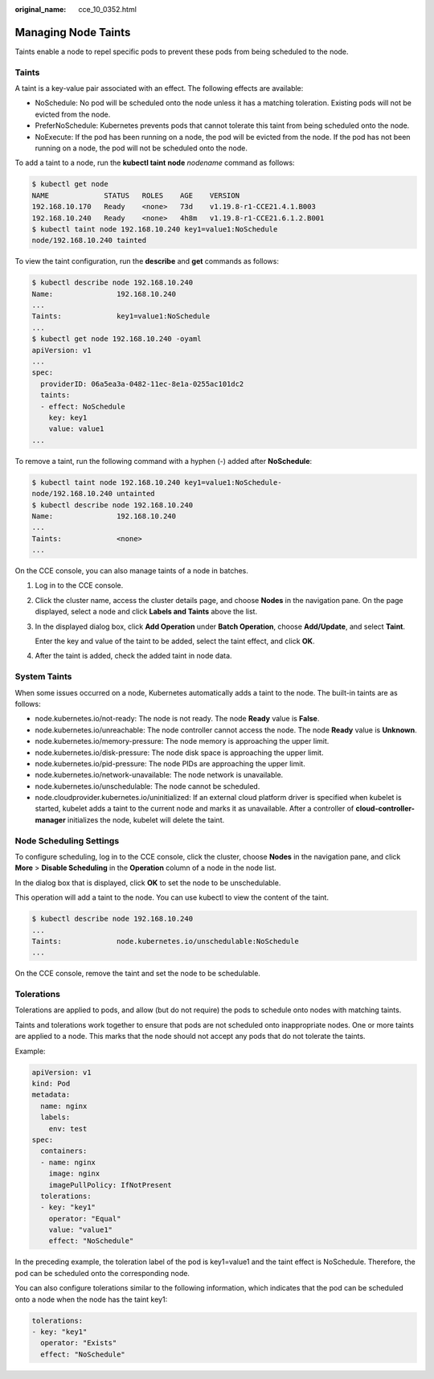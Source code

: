 :original_name: cce_10_0352.html

.. _cce_10_0352:

Managing Node Taints
====================

Taints enable a node to repel specific pods to prevent these pods from being scheduled to the node.

Taints
------

A taint is a key-value pair associated with an effect. The following effects are available:

-  NoSchedule: No pod will be scheduled onto the node unless it has a matching toleration. Existing pods will not be evicted from the node.
-  PreferNoSchedule: Kubernetes prevents pods that cannot tolerate this taint from being scheduled onto the node.
-  NoExecute: If the pod has been running on a node, the pod will be evicted from the node. If the pod has not been running on a node, the pod will not be scheduled onto the node.

To add a taint to a node, run the **kubectl taint** **node** *nodename* command as follows:

.. code-block::

   $ kubectl get node
   NAME             STATUS   ROLES    AGE    VERSION
   192.168.10.170   Ready    <none>   73d    v1.19.8-r1-CCE21.4.1.B003
   192.168.10.240   Ready    <none>   4h8m   v1.19.8-r1-CCE21.6.1.2.B001
   $ kubectl taint node 192.168.10.240 key1=value1:NoSchedule
   node/192.168.10.240 tainted

To view the taint configuration, run the **describe** and **get** commands as follows:

.. code-block::

   $ kubectl describe node 192.168.10.240
   Name:               192.168.10.240
   ...
   Taints:             key1=value1:NoSchedule
   ...
   $ kubectl get node 192.168.10.240 -oyaml
   apiVersion: v1
   ...
   spec:
     providerID: 06a5ea3a-0482-11ec-8e1a-0255ac101dc2
     taints:
     - effect: NoSchedule
       key: key1
       value: value1
   ...

To remove a taint, run the following command with a hyphen (-) added after **NoSchedule**:

.. code-block::

   $ kubectl taint node 192.168.10.240 key1=value1:NoSchedule-
   node/192.168.10.240 untainted
   $ kubectl describe node 192.168.10.240
   Name:               192.168.10.240
   ...
   Taints:             <none>
   ...

On the CCE console, you can also manage taints of a node in batches.

#. Log in to the CCE console.

#. Click the cluster name, access the cluster details page, and choose **Nodes** in the navigation pane. On the page displayed, select a node and click **Labels and Taints** above the list.

#. In the displayed dialog box, click **Add Operation** under **Batch Operation**, choose **Add/Update**, and select **Taint**.

   Enter the key and value of the taint to be added, select the taint effect, and click **OK**.

#. After the taint is added, check the added taint in node data.

System Taints
-------------

When some issues occurred on a node, Kubernetes automatically adds a taint to the node. The built-in taints are as follows:

-  node.kubernetes.io/not-ready: The node is not ready. The node **Ready** value is **False**.
-  node.kubernetes.io/unreachable: The node controller cannot access the node. The node **Ready** value is **Unknown**.
-  node.kubernetes.io/memory-pressure: The node memory is approaching the upper limit.
-  node.kubernetes.io/disk-pressure: The node disk space is approaching the upper limit.
-  node.kubernetes.io/pid-pressure: The node PIDs are approaching the upper limit.
-  node.kubernetes.io/network-unavailable: The node network is unavailable.
-  node.kubernetes.io/unschedulable: The node cannot be scheduled.
-  node.cloudprovider.kubernetes.io/uninitialized: If an external cloud platform driver is specified when kubelet is started, kubelet adds a taint to the current node and marks it as unavailable. After a controller of **cloud-controller-manager** initializes the node, kubelet will delete the taint.

Node Scheduling Settings
------------------------

To configure scheduling, log in to the CCE console, click the cluster, choose **Nodes** in the navigation pane, and click **More** > **Disable Scheduling** in the **Operation** column of a node in the node list.

In the dialog box that is displayed, click **OK** to set the node to be unschedulable.

This operation will add a taint to the node. You can use kubectl to view the content of the taint.

.. code-block::

   $ kubectl describe node 192.168.10.240
   ...
   Taints:             node.kubernetes.io/unschedulable:NoSchedule
   ...

On the CCE console, remove the taint and set the node to be schedulable.

Tolerations
-----------

Tolerations are applied to pods, and allow (but do not require) the pods to schedule onto nodes with matching taints.

Taints and tolerations work together to ensure that pods are not scheduled onto inappropriate nodes. One or more taints are applied to a node. This marks that the node should not accept any pods that do not tolerate the taints.

Example:

.. code-block::

   apiVersion: v1
   kind: Pod
   metadata:
     name: nginx
     labels:
       env: test
   spec:
     containers:
     - name: nginx
       image: nginx
       imagePullPolicy: IfNotPresent
     tolerations:
     - key: "key1"
       operator: "Equal"
       value: "value1"
       effect: "NoSchedule"

In the preceding example, the toleration label of the pod is key1=value1 and the taint effect is NoSchedule. Therefore, the pod can be scheduled onto the corresponding node.

You can also configure tolerations similar to the following information, which indicates that the pod can be scheduled onto a node when the node has the taint key1:

.. code-block::

   tolerations:
   - key: "key1"
     operator: "Exists"
     effect: "NoSchedule"
